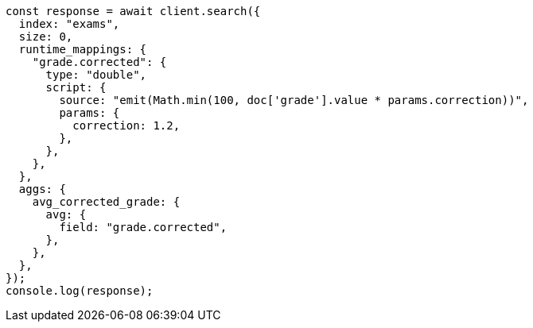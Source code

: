 // This file is autogenerated, DO NOT EDIT
// Use `node scripts/generate-docs-examples.js` to generate the docs examples

[source, js]
----
const response = await client.search({
  index: "exams",
  size: 0,
  runtime_mappings: {
    "grade.corrected": {
      type: "double",
      script: {
        source: "emit(Math.min(100, doc['grade'].value * params.correction))",
        params: {
          correction: 1.2,
        },
      },
    },
  },
  aggs: {
    avg_corrected_grade: {
      avg: {
        field: "grade.corrected",
      },
    },
  },
});
console.log(response);
----
